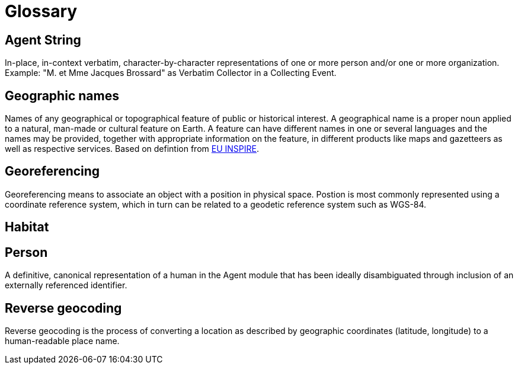 = Glossary

[[agent-string]]
== Agent String

In-place, in-context verbatim, character-by-character representations of one or more person and/or one or more organization. Example: "M. et Mme Jacques Brossard" as Verbatim Collector in a Collecting Event.

[[geo-names]]
== Geographic names
Names of any geographical or topographical feature of public or historical interest. A geographical name is a proper noun applied to a natural, man-made or cultural feature on Earth. A feature can have different names in one or several languages and the names may be provided, together with appropriate information on the feature, in different products like maps and gazetteers as well as respective services. Based on defintion from https://inspire.ec.europa.eu/theme/gn[EU INSPIRE].

[[geoferencing]]
== Georeferencing
Georeferencing means to associate an object with a position in physical space. Postion is most commonly represented using a coordinate reference system, which in turn can be related to a geodetic reference system such as WGS-84.

[[habitat]]
== Habitat

[[person]]
== Person
A definitive, canonical representation of a human in the Agent module that has been ideally disambiguated through inclusion of an externally referenced identifier.

[[reverse-geocoding]]
== Reverse geocoding
Reverse geocoding is the process of converting a location as described by geographic coordinates (latitude, longitude) to a human-readable place name.

